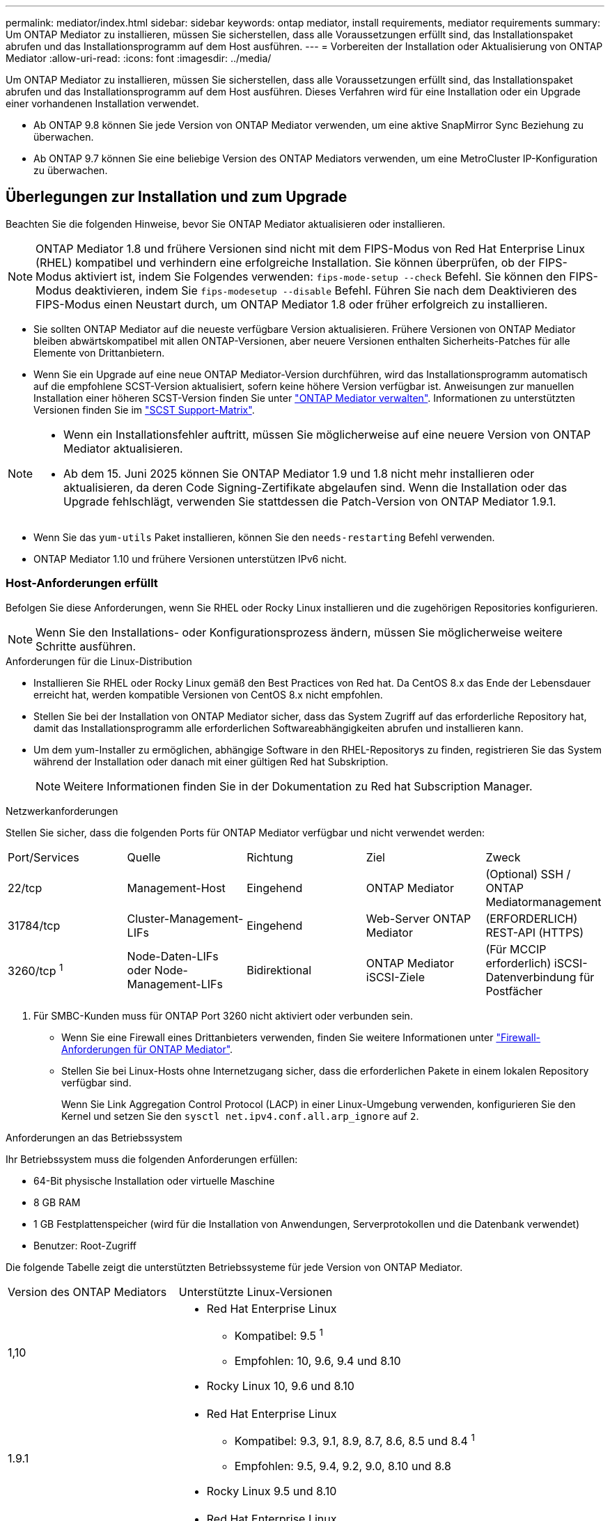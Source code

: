 ---
permalink: mediator/index.html 
sidebar: sidebar 
keywords: ontap mediator, install requirements, mediator requirements 
summary: Um ONTAP Mediator zu installieren, müssen Sie sicherstellen, dass alle Voraussetzungen erfüllt sind, das Installationspaket abrufen und das Installationsprogramm auf dem Host ausführen. 
---
= Vorbereiten der Installation oder Aktualisierung von ONTAP Mediator
:allow-uri-read: 
:icons: font
:imagesdir: ../media/


[role="lead"]
Um ONTAP Mediator zu installieren, müssen Sie sicherstellen, dass alle Voraussetzungen erfüllt sind, das Installationspaket abrufen und das Installationsprogramm auf dem Host ausführen. Dieses Verfahren wird für eine Installation oder ein Upgrade einer vorhandenen Installation verwendet.

* Ab ONTAP 9.8 können Sie jede Version von ONTAP Mediator verwenden, um eine aktive SnapMirror Sync Beziehung zu überwachen.
* Ab ONTAP 9.7 können Sie eine beliebige Version des ONTAP Mediators verwenden, um eine MetroCluster IP-Konfiguration zu überwachen.




== Überlegungen zur Installation und zum Upgrade

Beachten Sie die folgenden Hinweise, bevor Sie ONTAP Mediator aktualisieren oder installieren.


NOTE: ONTAP Mediator 1.8 und frühere Versionen sind nicht mit dem FIPS-Modus von Red Hat Enterprise Linux (RHEL) kompatibel und verhindern eine erfolgreiche Installation.  Sie können überprüfen, ob der FIPS-Modus aktiviert ist, indem Sie Folgendes verwenden: `fips-mode-setup --check` Befehl.  Sie können den FIPS-Modus deaktivieren, indem Sie `fips-modesetup --disable` Befehl.  Führen Sie nach dem Deaktivieren des FIPS-Modus einen Neustart durch, um ONTAP Mediator 1.8 oder früher erfolgreich zu installieren.

* Sie sollten ONTAP Mediator auf die neueste verfügbare Version aktualisieren. Frühere Versionen von ONTAP Mediator bleiben abwärtskompatibel mit allen ONTAP-Versionen, aber neuere Versionen enthalten Sicherheits-Patches für alle Elemente von Drittanbietern.
* Wenn Sie ein Upgrade auf eine neue ONTAP Mediator-Version durchführen, wird das Installationsprogramm automatisch auf die empfohlene SCST-Version aktualisiert, sofern keine höhere Version verfügbar ist. Anweisungen zur manuellen Installation einer höheren SCST-Version finden Sie unter link:manage-task.html["ONTAP Mediator verwalten"]. Informationen zu unterstützten Versionen finden Sie im link:whats-new-concept.html#scst-support-matrix["SCST Support-Matrix"].


[NOTE]
====
* Wenn ein Installationsfehler auftritt, müssen Sie möglicherweise auf eine neuere Version von ONTAP Mediator aktualisieren.
* Ab dem 15. Juni 2025 können Sie ONTAP Mediator 1.9 und 1.8 nicht mehr installieren oder aktualisieren, da deren Code Signing-Zertifikate abgelaufen sind.  Wenn die Installation oder das Upgrade fehlschlägt, verwenden Sie stattdessen die Patch-Version von ONTAP Mediator 1.9.1.


====
* Wenn Sie das `yum-utils` Paket installieren, können Sie den `needs-restarting` Befehl verwenden.
* ONTAP Mediator 1.10 und frühere Versionen unterstützen IPv6 nicht.




=== Host-Anforderungen erfüllt

Befolgen Sie diese Anforderungen, wenn Sie RHEL oder Rocky Linux installieren und die zugehörigen Repositories konfigurieren.

[NOTE]
====
Wenn Sie den Installations- oder Konfigurationsprozess ändern, müssen Sie möglicherweise weitere Schritte ausführen.

====
.Anforderungen für die Linux-Distribution
* Installieren Sie RHEL oder Rocky Linux gemäß den Best Practices von Red hat. Da CentOS 8.x das Ende der Lebensdauer erreicht hat, werden kompatible Versionen von CentOS 8.x nicht empfohlen.
* Stellen Sie bei der Installation von ONTAP Mediator sicher, dass das System Zugriff auf das erforderliche Repository hat, damit das Installationsprogramm alle erforderlichen Softwareabhängigkeiten abrufen und installieren kann.
* Um dem yum-Installer zu ermöglichen, abhängige Software in den RHEL-Repositorys zu finden, registrieren Sie das System während der Installation oder danach mit einer gültigen Red hat Subskription.
+
[NOTE]
====
Weitere Informationen finden Sie in der Dokumentation zu Red hat Subscription Manager.

====


.Netzwerkanforderungen
Stellen Sie sicher, dass die folgenden Ports für ONTAP Mediator verfügbar und nicht verwendet werden:

|===


| Port/Services | Quelle | Richtung | Ziel | Zweck 


 a| 
22/tcp
 a| 
Management-Host
 a| 
Eingehend
 a| 
ONTAP Mediator
 a| 
(Optional) SSH / ONTAP Mediatormanagement



 a| 
31784/tcp
 a| 
Cluster-Management-LIFs
 a| 
Eingehend
 a| 
Web-Server ONTAP Mediator
 a| 
(ERFORDERLICH) REST-API (HTTPS)



 a| 
3260/tcp ^1^
 a| 
Node-Daten-LIFs oder Node-Management-LIFs
 a| 
Bidirektional
 a| 
ONTAP Mediator iSCSI-Ziele
 a| 
(Für MCCIP erforderlich) iSCSI-Datenverbindung für Postfächer

|===
. Für SMBC-Kunden muss für ONTAP Port 3260 nicht aktiviert oder verbunden sein.
+
** Wenn Sie eine Firewall eines Drittanbieters verwenden, finden Sie weitere Informationen unter link:https://docs.netapp.com/us-en/ontap-metrocluster/install-ip/concept_mediator_requirements.html#firewall-requirements-for-ontap-mediator["Firewall-Anforderungen für ONTAP Mediator"^].
** Stellen Sie bei Linux-Hosts ohne Internetzugang sicher, dass die erforderlichen Pakete in einem lokalen Repository verfügbar sind.
+
Wenn Sie Link Aggregation Control Protocol (LACP) in einer Linux-Umgebung verwenden, konfigurieren Sie den Kernel und setzen Sie den `sysctl net.ipv4.conf.all.arp_ignore` auf `2`.





.Anforderungen an das Betriebssystem
Ihr Betriebssystem muss die folgenden Anforderungen erfüllen:

* 64-Bit physische Installation oder virtuelle Maschine
* 8 GB RAM
* 1 GB Festplattenspeicher (wird für die Installation von Anwendungen, Serverprotokollen und die Datenbank verwendet)
* Benutzer: Root-Zugriff


Die folgende Tabelle zeigt die unterstützten Betriebssysteme für jede Version von ONTAP Mediator.

[cols="30,70"]
|===


| Version des ONTAP Mediators | Unterstützte Linux-Versionen 


 a| 
1,10
 a| 
* Red Hat Enterprise Linux
+
** Kompatibel: 9.5 ^1^
** Empfohlen: 10, 9.6, 9.4 und 8.10


* Rocky Linux 10, 9.6 und 8.10




 a| 
1.9.1
 a| 
* Red Hat Enterprise Linux
+
** Kompatibel: 9.3, 9.1, 8.9, 8.7, 8.6, 8.5 und 8.4 ^1^
** Empfohlen: 9.5, 9.4, 9.2, 9.0, 8.10 und 8.8


* Rocky Linux 9.5 und 8.10




 a| 
1,9
 a| 
* Red Hat Enterprise Linux
+
** Kompatibel: 9.3, 9.1, 8.9, 8.7, 8.6, 8.5 und 8.4 ^1^
** Empfohlen: 9.5, 9.4, 9.2, 9.0, 8.10 und 8.8


* Rocky Linux 9.5 und 8.10




 a| 
1,8
 a| 
* Red Hat Enterprise Linux:
+
** Kompatibel: 8.7, 8.6, 8.5 und 8.4 ^1^
** Empfohlen: 9.4, 9.3, 9.2, 9.1, 9.0, 8.10, 8.9 und 8.8


* Rocky Linux 9.4 und 8.10




 a| 
1,7
 a| 
* Red Hat Enterprise Linux:
+
** Kompatibel: 8.7, 8.6, 8.5 und 8.4 ^1^
** Empfohlen: 9.3, 9.2, 9.1, 9.0, 8.9 und 8.8


* Rocky Linux 9.3 und 8.9




 a| 
1,6
 a| 
* Red Hat Enterprise Linux:
+
** Kompatibel: 8.7, 8.6, 8.5 und 8.4 ^1^
** Empfohlen: 9.2, 9.1, 9.0 und 8.8


* Rocky Linux 9.2 und 8.8




 a| 
1,5
 a| 
* Red Hat Enterprise Linux: 8.5, 8.4, 8.3, 8.2, 8.1, 8.0, 7.9, 7.8, 7.7 und 7.6
* CentOS: 7.9, 7.8, 7.7 und 7.6




 a| 
1,4
 a| 
* Red Hat Enterprise Linux: 8.5, 8.4, 8.3, 8.2, 8.1, 8.0, 7.9, 7.8, 7.7 und 7.6
* CentOS: 7.9, 7.8, 7.7 und 7.6




 a| 
1,3
 a| 
* Red Hat Enterprise Linux: 8.3, 8.2, 8.1, 8.0, 7.9, 7.8, 7.7 und 7.6
* CentOS: 7.9, 7.8, 7.7 und 7.6




 a| 
1,2
 a| 
* Red Hat Enterprise Linux: 8.1, 8.0, 7.9, 7.8, 7.7 und 7.6
* CentOS: 7.9, 7.8, 7.7 und 7.6


|===
. Kompatibel bedeutet, dass Red Hat diese RHEL-Versionen nicht mehr unterstützt, ONTAP Mediator jedoch weiterhin darauf installiert werden kann.


.BS-erforderliche Pakete
Die folgenden Pakete werden von ONTAP Mediator benötigt:


NOTE: Die Pakete werden entweder vorinstalliert oder automatisch vom ONTAP Mediator Installer installiert.

[cols="25,25,25,25"]
|===


| Alle RHEL/CentOS Versionen | Zusätzliche Pakete für RHEL 10.x / Rocky Linux 10 | Zusätzliche Pakete für RHEL 9.x / Rocky Linux 9 | Zusätzliche Pakete für RHEL 8.x / Rocky Linux 8 


 a| 
* openssl
* openssl-devel
* Kernel-devel-€ (uname -r)
* gcc
* Make
* Libselinux-utils
* Patch
* bzip2
* perl-Data-Dumper
* perl-ExtUtils-MakeuMaker
* Efibootmgr
* Mokutil

 a| 
* python3.12
* python3.12-devel

 a| 
* Elfutils-libelf-devel
* Politicoreutils-Python-utils
* python3
* python3-devel

 a| 
* Elfutils-libelf-devel
* Politicoreutils-Python-utils
* Redhat-lsb-Core
* Python39
* Python39-devel


|===
Das Mediator-Installationspaket ist eine selbst extrahierende komprimierte tar-Datei, die Folgendes enthält:

* Eine RPM-Datei, die alle Abhängigkeiten enthält, die nicht aus dem Repository des unterstützten Release abgerufen werden können.
* Ein Installationsskript.


Eine gültige SSL-Zertifizierung wird empfohlen.



=== Überlegungen zum Betriebssystem-Upgrade und zur Kernel-Kompatibilität

* Alle Bibliothekspakete, mit Ausnahme des Kernels, können sicher aktualisiert werden, erfordern jedoch möglicherweise einen Neustart, um die Änderungen in der ONTAP Mediator-Anwendung anzuwenden. Wenn ein Neustart erforderlich ist, wird ein Service-Fenster empfohlen.
* Sie sollten den OS-Kernel auf dem neuesten Stand halten. Der Kernelkern kann auf eine Version aktualisiert werden, die als in unterstützt aufgeführt istlink:whats-new-concept.html#scst-support-matrix["ONTAP Mediator-Versionsmatrix"]. Ein Neustart ist obligatorisch, daher sollten Sie ein Wartungsfenster für den Ausfall planen.
+
** Sie müssen das SCST-Kernelmodul vor dem Neustart deinstallieren und danach erneut installieren.
** Sie müssen eine unterstützte Version des SCST zur Neuinstallation bereit haben, bevor Sie das Kernel-OS-Upgrade starten.




[NOTE]
====
* Die Kernel-Version muss mit der Betriebssystemversion übereinstimmen.
* Die Aktualisierung auf einen Kernel, der über die unterstützte Betriebssystemversion für die spezifische ONTAP Mediator-Version hinausgeht, wird nicht unterstützt. (Dies deutet wahrscheinlich darauf hin, dass das getestete SCST-Modul nicht kompiliert).


====


== Installieren Sie ONTAP Mediator, wenn UEFI Secure Boot aktiviert ist

ONTAP Mediator kann auf einem System mit oder ohne aktiviertem UEFI Secure Boot installiert werden.

.Über diese Aufgabe
Sie können den UEFI-sicheren Start vor der Installation von ONTAP Mediator deaktivieren, wenn dieser nicht benötigt wird oder wenn Sie Probleme bei der Installation von ONTAP Mediator beheben. Deaktivieren Sie die UEFI Secure Boot-Option in den Computereinstellungen.

[NOTE]
====
Detaillierte Anweisungen zum Deaktivieren des UEFI Secure Boot finden Sie in der Dokumentation zu Ihrem Host-Betriebssystem.

====
Um ONTAP Mediator mit aktiviertem UEFI Secure Boot zu installieren, müssen Sie einen Sicherheitsschlüssel registrieren, bevor der Dienst gestartet werden kann. Der Schlüssel wird während des Kompilierungsschritts der SCST-Installation generiert und als privates öffentliches Schlüsselpaar auf Ihrer Maschine gespeichert. Verwenden Sie das `mokutil` Dienstprogramm, um den öffentlichen Schlüssel als Machine Owner Key (MOK) zu Ihrer UEFI-Firmware hinzuzufügen, sodass das System dem signierten Modul vertrauen und laden kann. Speichern Sie die `mokutil` Passphrase an einem sicheren Ort, da dies erforderlich ist, wenn Sie Ihr System neu starten, um das MOK zu aktivieren.

.Schritte
. [[Step_1_uefi]]Überprüfen Sie, ob UEFI Secure Boot auf Ihrem System aktiviert ist:
+
`mokutil --sb-state`

+
Die Ergebnisse zeigen an, ob UEFI Secure Boot auf diesem System aktiviert ist.

+
[cols="40,60"]
|===


| Wenn... | Gehe zu... 


 a| 
UEFI Secure Boot ist aktiviert
 a| 




 a| 
UEFI Secure Boot ist deaktiviert
 a| 
link:upgrade-host-os-mediator-task.html["Aktualisieren Sie das Host-Betriebssystem und dann ONTAP Mediator"]

|===
+
[NOTE]
====
** Sie werden aufgefordert, eine Passphrase zu erstellen, die Sie an einem sicheren Ort speichern müssen. Sie benötigen diese Passphrase, um den Schlüssel im UEFI Boot Manager zu aktivieren.
** ONTAP Mediator 1.2.0 und frühere Versionen unterstützen diesen Modus nicht.


====
. [[Step_2_uefi]]Wenn das `mokutil` Dienstprogramm nicht installiert ist, führen Sie den folgenden Befehl aus:
+
`yum install mokutil`

. Öffentlichen Schlüssel zur MOK-Liste hinzufügen:
+
`mokutil --import /opt/netapp/lib/ontap_mediator/ontap_mediator/SCST_mod_keys/scst_module_key.der`

+

NOTE: Sie können den privaten Schlüssel an seinem Standardspeicherort belassen oder an einen sicheren Speicherort verschieben. Der öffentliche Schlüssel muss jedoch an seinem vorhandenen Speicherort für die Verwendung durch den Boot Manager beibehalten werden. Weitere Informationen finden Sie in der folgenden Datei README.Module-Signing:

+
`[root@hostname ~]# ls /opt/netapp/lib/ontap_mediator/ontap_mediator/SCST_mod_keys/
README.module-signing  scst_module_key.der  scst_module_key.priv`

. Starten Sie den Host neu und verwenden Sie den UEFI Boot Manager Ihres Geräts, um das neue MOK zu genehmigen. Sie benötigen die Passphrase, die für das Dienstprogramm in angegeben `mokutil`<<step_1_uefi,Der Schritt, bei dem Sie prüfen, ob UEFI Secure Boot auf Ihrem System aktiviert ist>> ist.

